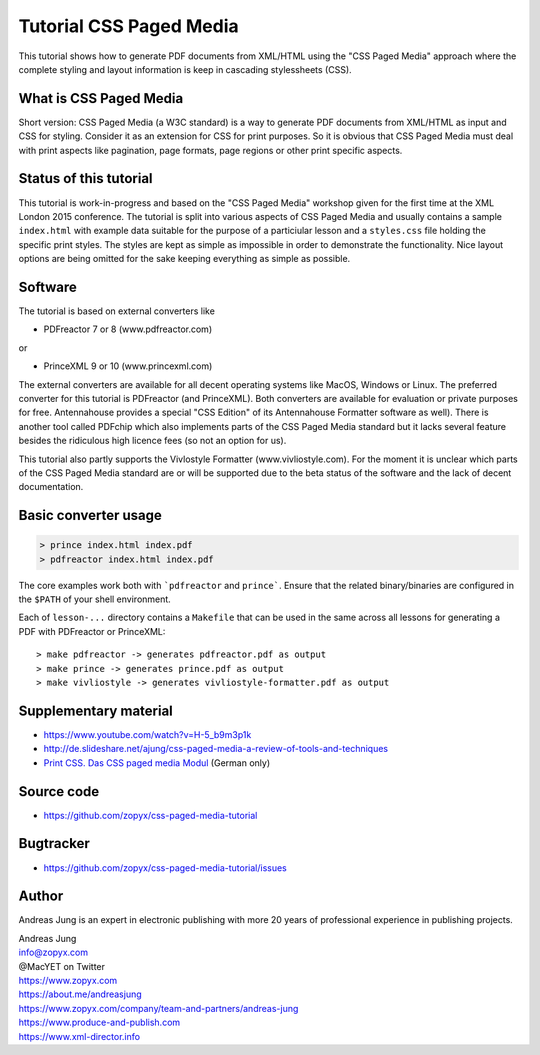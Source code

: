 Tutorial CSS Paged Media
========================

This tutorial shows how to generate PDF documents from XML/HTML
using the "CSS Paged Media" approach where the complete styling
and layout information is keep in cascading stylessheets (CSS).


What is CSS Paged Media
-----------------------

Short version: CSS Paged Media (a W3C standard) is a way to generate
PDF documents from XML/HTML as input and CSS for styling. Consider it as
an extension for CSS for print purposes. So it is obvious that CSS Paged Media
must deal with print aspects like pagination, page formats, page regions or 
other print specific aspects.

Status of this tutorial
-----------------------

This tutorial is work-in-progress and based on the "CSS Paged Media"
workshop given for the first time at the XML London 2015 conference.
The tutorial is split into various aspects of CSS Paged Media and usually
contains a sample ``index.html`` with example data suitable for the purpose
of a particiular lesson and a ``styles.css`` file holding the specific
print styles. The styles are kept as simple as impossible in order to demonstrate
the functionality. Nice layout options are being omitted for the sake keeping
everything as simple as possible.


Software
--------

The tutorial is based on external converters like 

* PDFreactor 7 or 8 (www.pdfreactor.com)

or

* PrinceXML 9 or 10 (www.princexml.com)

The external converters are available for all decent operating systems like
MacOS, Windows or Linux. The preferred converter for this tutorial is
PDFreactor (and PrinceXML).  Both converters are available for evaluation or
private purposes for free.  Antennahouse provides a special "CSS Edition" of
its Antennahouse Formatter software as well).  There is another tool called
PDFchip which also implements parts of the CSS Paged Media standard but it
lacks several feature besides the ridiculous high licence fees (so not an
option for us).

This tutorial also partly supports the Vivlostyle Formatter (www.vivliostyle.com).
For the moment it is unclear which parts of the CSS Paged Media standard are or
will be supported due to the beta status of the software and the lack of decent
documentation.

Basic converter usage
---------------------

.. code-block::

    > prince index.html index.pdf
    > pdfreactor index.html index.pdf

The core examples work both with ```pdfreactor`` and ``prince```. Ensure that
the related binary/binaries are configured in the ``$PATH`` of your shell environment.

Each of ``lesson-...`` directory contains a ``Makefile`` that can be used in the same
across all lessons for generating a PDF with PDFreactor or PrinceXML::

    > make pdfreactor -> generates pdfreactor.pdf as output
    > make prince -> generates prince.pdf as output
    > make vivliostyle -> generates vivliostyle-formatter.pdf as output


Supplementary material
----------------------

- https://www.youtube.com/watch?v=H-5_b9m3p1k
- http://de.slideshare.net/ajung/css-paged-media-a-review-of-tools-and-techniques
- `Print CSS. Das CSS paged media Modul <http://www.pagina-online.de/unternehmen/publikationen/printcss />`_ (German only)

Source code
-----------

- https://github.com/zopyx/css-paged-media-tutorial

Bugtracker
-----------

- https://github.com/zopyx/css-paged-media-tutorial/issues

Author
------
Andreas Jung is an expert in electronic publishing with more 20 years of professional
experience in publishing projects.


| Andreas Jung
| info@zopyx.com
| @MacYET on Twitter
| https://www.zopyx.com
| https://about.me/andreasjung 
| https://www.zopyx.com/company/team-and-partners/andreas-jung
| https://www.produce-and-publish.com
| https://www.xml-director.info
